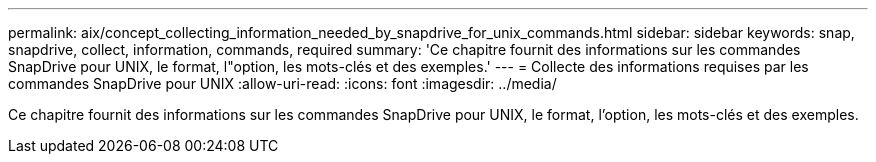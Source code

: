 ---
permalink: aix/concept_collecting_information_needed_by_snapdrive_for_unix_commands.html 
sidebar: sidebar 
keywords: snap, snapdrive, collect, information, commands, required 
summary: 'Ce chapitre fournit des informations sur les commandes SnapDrive pour UNIX, le format, l"option, les mots-clés et des exemples.' 
---
= Collecte des informations requises par les commandes SnapDrive pour UNIX
:allow-uri-read: 
:icons: font
:imagesdir: ../media/


[role="lead"]
Ce chapitre fournit des informations sur les commandes SnapDrive pour UNIX, le format, l'option, les mots-clés et des exemples.
